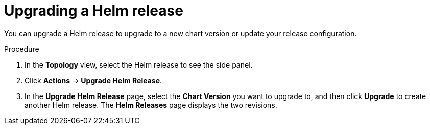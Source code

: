 [id="odc-upgrading-helm-release_{context}"]
= Upgrading a Helm release

[role="_abstract"]
You can upgrade a Helm release to upgrade to a new chart version or update your release configuration.

.Procedure

. In the *Topology* view, select the Helm release to see the side panel.
. Click *Actions* -> *Upgrade Helm Release*.
. In the *Upgrade Helm Release* page, select the *Chart Version* you want to upgrade to, and then click *Upgrade* to create another Helm release. The *Helm Releases* page displays the two revisions.
